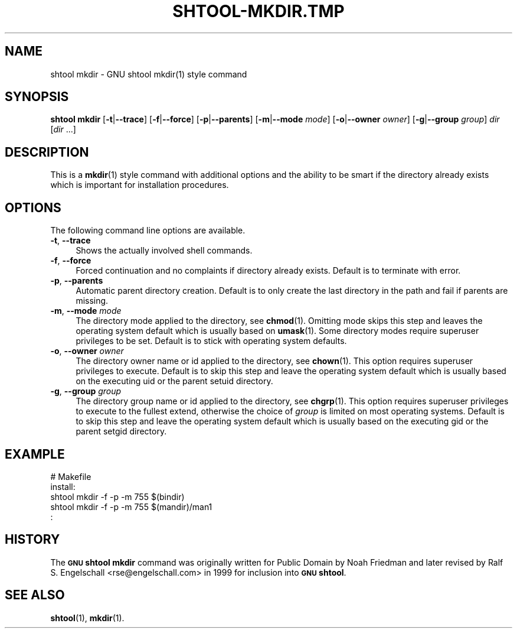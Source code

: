 .\" Automatically generated by Pod::Man 4.14 (Pod::Simple 3.40)
.\"
.\" Standard preamble:
.\" ========================================================================
.de Sp \" Vertical space (when we can't use .PP)
.if t .sp .5v
.if n .sp
..
.de Vb \" Begin verbatim text
.ft CW
.nf
.ne \\$1
..
.de Ve \" End verbatim text
.ft R
.fi
..
.\" Set up some character translations and predefined strings.  \*(-- will
.\" give an unbreakable dash, \*(PI will give pi, \*(L" will give a left
.\" double quote, and \*(R" will give a right double quote.  \*(C+ will
.\" give a nicer C++.  Capital omega is used to do unbreakable dashes and
.\" therefore won't be available.  \*(C` and \*(C' expand to `' in nroff,
.\" nothing in troff, for use with C<>.
.tr \(*W-
.ds C+ C\v'-.1v'\h'-1p'\s-2+\h'-1p'+\s0\v'.1v'\h'-1p'
.ie n \{\
.    ds -- \(*W-
.    ds PI pi
.    if (\n(.H=4u)&(1m=24u) .ds -- \(*W\h'-12u'\(*W\h'-12u'-\" diablo 10 pitch
.    if (\n(.H=4u)&(1m=20u) .ds -- \(*W\h'-12u'\(*W\h'-8u'-\"  diablo 12 pitch
.    ds L" ""
.    ds R" ""
.    ds C` ""
.    ds C' ""
'br\}
.el\{\
.    ds -- \|\(em\|
.    ds PI \(*p
.    ds L" ``
.    ds R" ''
.    ds C`
.    ds C'
'br\}
.\"
.\" Escape single quotes in literal strings from groff's Unicode transform.
.ie \n(.g .ds Aq \(aq
.el       .ds Aq '
.\"
.\" If the F register is >0, we'll generate index entries on stderr for
.\" titles (.TH), headers (.SH), subsections (.SS), items (.Ip), and index
.\" entries marked with X<> in POD.  Of course, you'll have to process the
.\" output yourself in some meaningful fashion.
.\"
.\" Avoid warning from groff about undefined register 'F'.
.de IX
..
.nr rF 0
.if \n(.g .if rF .nr rF 1
.if (\n(rF:(\n(.g==0)) \{\
.    if \nF \{\
.        de IX
.        tm Index:\\$1\t\\n%\t"\\$2"
..
.        if !\nF==2 \{\
.            nr % 0
.            nr F 2
.        \}
.    \}
.\}
.rr rF
.\"
.\" Accent mark definitions (@(#)ms.acc 1.5 88/02/08 SMI; from UCB 4.2).
.\" Fear.  Run.  Save yourself.  No user-serviceable parts.
.    \" fudge factors for nroff and troff
.if n \{\
.    ds #H 0
.    ds #V .8m
.    ds #F .3m
.    ds #[ \f1
.    ds #] \fP
.\}
.if t \{\
.    ds #H ((1u-(\\\\n(.fu%2u))*.13m)
.    ds #V .6m
.    ds #F 0
.    ds #[ \&
.    ds #] \&
.\}
.    \" simple accents for nroff and troff
.if n \{\
.    ds ' \&
.    ds ` \&
.    ds ^ \&
.    ds , \&
.    ds ~ ~
.    ds /
.\}
.if t \{\
.    ds ' \\k:\h'-(\\n(.wu*8/10-\*(#H)'\'\h"|\\n:u"
.    ds ` \\k:\h'-(\\n(.wu*8/10-\*(#H)'\`\h'|\\n:u'
.    ds ^ \\k:\h'-(\\n(.wu*10/11-\*(#H)'^\h'|\\n:u'
.    ds , \\k:\h'-(\\n(.wu*8/10)',\h'|\\n:u'
.    ds ~ \\k:\h'-(\\n(.wu-\*(#H-.1m)'~\h'|\\n:u'
.    ds / \\k:\h'-(\\n(.wu*8/10-\*(#H)'\z\(sl\h'|\\n:u'
.\}
.    \" troff and (daisy-wheel) nroff accents
.ds : \\k:\h'-(\\n(.wu*8/10-\*(#H+.1m+\*(#F)'\v'-\*(#V'\z.\h'.2m+\*(#F'.\h'|\\n:u'\v'\*(#V'
.ds 8 \h'\*(#H'\(*b\h'-\*(#H'
.ds o \\k:\h'-(\\n(.wu+\w'\(de'u-\*(#H)/2u'\v'-.3n'\*(#[\z\(de\v'.3n'\h'|\\n:u'\*(#]
.ds d- \h'\*(#H'\(pd\h'-\w'~'u'\v'-.25m'\f2\(hy\fP\v'.25m'\h'-\*(#H'
.ds D- D\\k:\h'-\w'D'u'\v'-.11m'\z\(hy\v'.11m'\h'|\\n:u'
.ds th \*(#[\v'.3m'\s+1I\s-1\v'-.3m'\h'-(\w'I'u*2/3)'\s-1o\s+1\*(#]
.ds Th \*(#[\s+2I\s-2\h'-\w'I'u*3/5'\v'-.3m'o\v'.3m'\*(#]
.ds ae a\h'-(\w'a'u*4/10)'e
.ds Ae A\h'-(\w'A'u*4/10)'E
.    \" corrections for vroff
.if v .ds ~ \\k:\h'-(\\n(.wu*9/10-\*(#H)'\s-2\u~\d\s+2\h'|\\n:u'
.if v .ds ^ \\k:\h'-(\\n(.wu*10/11-\*(#H)'\v'-.4m'^\v'.4m'\h'|\\n:u'
.    \" for low resolution devices (crt and lpr)
.if \n(.H>23 .if \n(.V>19 \
\{\
.    ds : e
.    ds 8 ss
.    ds o a
.    ds d- d\h'-1'\(ga
.    ds D- D\h'-1'\(hy
.    ds th \o'bp'
.    ds Th \o'LP'
.    ds ae ae
.    ds Ae AE
.\}
.rm #[ #] #H #V #F C
.\" ========================================================================
.\"
.IX Title "SHTOOL-MKDIR.TMP 1"
.TH SHTOOL-MKDIR.TMP 1 "shtool 2.0.8" "18-Jul-2008" "GNU Portable Shell Tool"
.\" For nroff, turn off justification.  Always turn off hyphenation; it makes
.\" way too many mistakes in technical documents.
.if n .ad l
.nh
.SH "NAME"
shtool mkdir \- GNU shtool mkdir(1) style command
.SH "SYNOPSIS"
.IX Header "SYNOPSIS"
\&\fBshtool mkdir\fR
[\fB\-t\fR|\fB\-\-trace\fR]
[\fB\-f\fR|\fB\-\-force\fR]
[\fB\-p\fR|\fB\-\-parents\fR]
[\fB\-m\fR|\fB\-\-mode\fR \fImode\fR]
[\fB\-o\fR|\fB\-\-owner\fR \fIowner\fR]
[\fB\-g\fR|\fB\-\-group\fR \fIgroup\fR]
\&\fIdir\fR [\fIdir\fR ...]
.SH "DESCRIPTION"
.IX Header "DESCRIPTION"
This is a \fBmkdir\fR\|(1) style command with additional options and the ability
to be smart if the directory already exists which is important for
installation procedures.
.SH "OPTIONS"
.IX Header "OPTIONS"
The following command line options are available.
.IP "\fB\-t\fR, \fB\-\-trace\fR" 4
.IX Item "-t, --trace"
Shows the actually involved shell commands.
.IP "\fB\-f\fR, \fB\-\-force\fR" 4
.IX Item "-f, --force"
Forced continuation and no complaints if directory already exists.
Default is to terminate with error.
.IP "\fB\-p\fR, \fB\-\-parents\fR" 4
.IX Item "-p, --parents"
Automatic parent directory creation. Default is to only create the last
directory in the path and fail if parents are missing.
.IP "\fB\-m\fR, \fB\-\-mode\fR \fImode\fR" 4
.IX Item "-m, --mode mode"
The directory mode applied to the directory, see \fBchmod\fR\|(1). Omitting mode
skips this step and leaves the operating system default which is usually
based on \fBumask\fR\|(1). Some directory modes require superuser privileges to
be set. Default is to stick with operating system defaults.
.IP "\fB\-o\fR, \fB\-\-owner\fR \fIowner\fR" 4
.IX Item "-o, --owner owner"
The directory owner name or id applied to the directory, see \fBchown\fR\|(1).
This option requires superuser privileges to execute. Default is to skip
this step and leave the operating system default which is usually based
on the executing uid or the parent setuid directory.
.IP "\fB\-g\fR, \fB\-\-group\fR \fIgroup\fR" 4
.IX Item "-g, --group group"
The directory group name or id applied to the directory, see \fBchgrp\fR\|(1). This
option requires superuser privileges to execute to the fullest extend,
otherwise the choice of \fIgroup\fR is limited on most operating systems.
Default is to skip this step and leave the operating system default
which is usually based on the executing gid or the parent setgid
directory.
.SH "EXAMPLE"
.IX Header "EXAMPLE"
.Vb 5
\& #   Makefile
\& install:
\&     shtool mkdir \-f \-p \-m 755 $(bindir)
\&     shtool mkdir \-f \-p \-m 755 $(mandir)/man1
\&      :
.Ve
.SH "HISTORY"
.IX Header "HISTORY"
The \fB\s-1GNU\s0 shtool\fR \fBmkdir\fR command was originally written for Public
Domain by Noah Friedman and later revised by Ralf S. Engelschall
<rse@engelschall.com> in 1999 for inclusion into \fB\s-1GNU\s0 shtool\fR.
.SH "SEE ALSO"
.IX Header "SEE ALSO"
\&\fBshtool\fR\|(1), \fBmkdir\fR\|(1).
